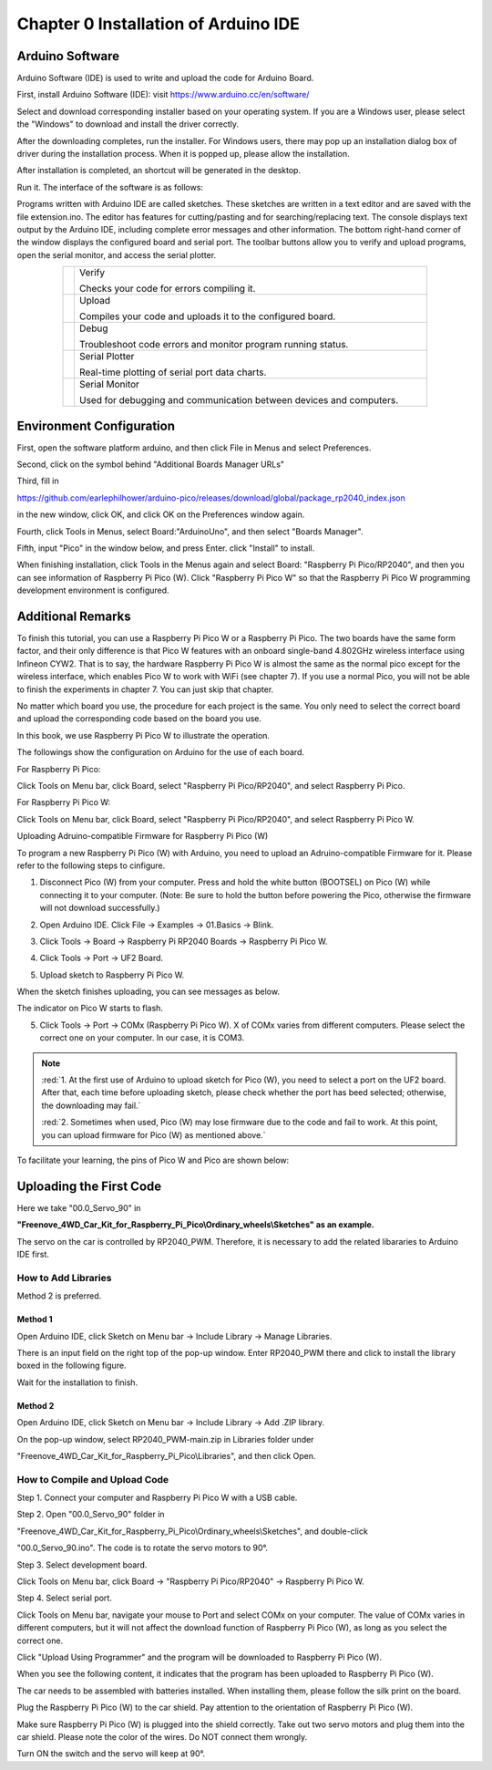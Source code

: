 ##############################################################################
Chapter 0 Installation of Arduino IDE
##############################################################################

Arduino Software
*******************************

Arduino Software (IDE) is used to write and upload the code for Arduino Board.

First, install Arduino Software (IDE): visit https://www.arduino.cc/en/software/

.. image:: ../_static/imgs/Standard/ArduinoIDE/Preface03.png
    :align: center
    :width: 99%
    :class: image-border

Select and download corresponding installer based on your operating system. If you are a Windows user, please select the "Windows" to download and install the driver correctly.

.. image:: ../_static/imgs/Standard/ArduinoIDE/Preface04.png
    :align: center

After the downloading completes, run the installer. For Windows users, there may pop up an installation dialog box of driver during the installation process. When it is popped up, please allow the installation.

After installation is completed, an shortcut will be generated in the desktop.

.. image:: ../_static/imgs/Standard/ArduinoIDE/Preface05.png
    :align: center

Run it. The interface of the software is as follows:

.. image:: ../_static/imgs/Standard/ArduinoIDE/Preface06.png
    :align: center

Programs written with Arduino IDE are called sketches. These sketches are written in a text editor and are saved with the file extension.ino. The editor has features for cutting/pasting and for searching/replacing text. The console displays text output by the Arduino IDE, including complete error messages and other information. The bottom right-hand corner of the window displays the configured board and serial port. The toolbar buttons allow you to verify and upload programs, open the serial monitor, and access the serial plotter.

.. table::
    :align: center
    :class: table-line
    :width: 80%
    
    +-------------+---------------------------------------------------------------------+
    | |Arduino07| | Verify                                                              |
    |             |                                                                     |
    |             | Checks your code for errors compiling it.                           |
    +-------------+---------------------------------------------------------------------+
    | |Arduino08| | Upload                                                              |
    |             |                                                                     |
    |             | Compiles your code and uploads it to the configured board.          |
    +-------------+---------------------------------------------------------------------+
    | |Arduino09| | Debug                                                               |
    |             |                                                                     |
    |             | Troubleshoot code errors and monitor program running status.        |
    +-------------+---------------------------------------------------------------------+
    | |Arduino10| | Serial Plotter                                                      |
    |             |                                                                     |
    |             | Real-time plotting of serial port data charts.                      |
    +-------------+---------------------------------------------------------------------+
    | |Arduino11| | Serial Monitor                                                      |
    |             |                                                                     |
    |             | Used for debugging and communication between devices and computers. |
    +-------------+---------------------------------------------------------------------+

.. |Arduino07| image:: ../_static/imgs/Standard/ArduinoIDE/Preface07.png
.. |Arduino08| image:: ../_static/imgs/Standard/ArduinoIDE/Preface08.png
.. |Arduino09| image:: ../_static/imgs/Standard/ArduinoIDE/Preface09.png
.. |Arduino10| image:: ../_static/imgs/Standard/ArduinoIDE/Preface10.png
.. |Arduino11| image:: ../_static/imgs/Standard/ArduinoIDE/Preface11.png

Environment Configuration
*****************************************

First, open the software platform arduino, and then click File in Menus and select Preferences.

.. image:: ../_static/imgs/Standard/0_Installation_of_Arduino_IDE_/Chapter00_10.png
    :align: center

Second, click on the symbol behind "Additional Boards Manager URLs" 

.. image:: ../_static/imgs/Standard/0_Installation_of_Arduino_IDE_/Chapter00_11.png
    :align: center

Third, fill in 

https://github.com/earlephilhower/arduino-pico/releases/download/global/package_rp2040_index.json 

in the new window, click OK, and click OK on the Preferences window again.

.. image:: ../_static/imgs/Standard/0_Installation_of_Arduino_IDE_/Chapter00_12.png
    :align: center

Fourth, click Tools in Menus, select Board:"ArduinoUno", and then select "Boards Manager".

.. image:: ../_static/imgs/Standard/0_Installation_of_Arduino_IDE_/Chapter00_13.png
    :align: center

Fifth, input "Pico" in the window below, and press Enter. click "Install" to install.

.. image:: ../_static/imgs/Standard/0_Installation_of_Arduino_IDE_/Chapter00_14.png
    :align: center

When finishing installation, click Tools in the Menus again and select Board: "Raspberry Pi Pico/RP2040", and then you can see information of Raspberry Pi Pico (W). Click "Raspberry Pi Pico W" so that the Raspberry Pi Pico W programming development environment is configured.

.. image:: ../_static/imgs/Standard/0_Installation_of_Arduino_IDE_/Chapter00_15.png
    :align: center

Additional Remarks
**********************************

To finish this tutorial, you can use a Raspberry Pi Pico W or a Raspberry Pi Pico. The two boards have the same form factor, and their only difference is that Pico W features with an onboard single-band 4.802GHz wireless interface using Infineon CYW2. That is to say, the hardware Raspberry Pi Pico W is almost the same as the normal pico except for the wireless interface, which enables Pico W to work with WiFi (see chapter 7). If you use a normal Pico, you will not be able to finish the experiments in chapter 7. You can just skip that chapter.

No matter which board you use, the procedure for each project is the same. You only need to select the correct board and upload the corresponding code based on the board you use. 

In this book, we use Raspberry Pi Pico W to illustrate the operation.

The followings show the configuration on Arduino for the use of each board.

For Raspberry Pi Pico:

Click Tools on Menu bar, click Board, select "Raspberry Pi Pico/RP2040", and select Raspberry Pi Pico. 

.. image:: ../_static/imgs/Standard/0_Installation_of_Arduino_IDE_/Chapter00_16.png
    :align: center

For Raspberry Pi Pico W:

Click Tools on Menu bar, click Board, select "Raspberry Pi Pico/RP2040", and select Raspberry Pi Pico W.

.. image:: ../_static/imgs/Standard/0_Installation_of_Arduino_IDE_/Chapter00_17.png
    :align: center

Uploading Adruino-compatible Firmware for Raspberry Pi Pico (W) 

To program a new Raspberry Pi Pico (W) with Arduino, you need to upload an Adruino-compatible Firmware for it. Please refer to the following steps to cinfigure.

1. Disconnect Pico (W) from your computer. Press and hold the white button (BOOTSEL) on Pico (W) while connecting it to your computer. (Note: Be sure to hold the button before powering the Pico, otherwise the firmware will not download successfully.)

.. image:: ../_static/imgs/Standard/0_Installation_of_Arduino_IDE_/Chapter00_18.png
    :align: center

2. Open Arduino IDE. Click File -> Examples -> 01.Basics -> Blink.

.. image:: ../_static/imgs/Standard/0_Installation_of_Arduino_IDE_/Chapter00_19.png
    :align: center

3. Click Tools -> Board -> Raspberry Pi RP2040 Boards -> Raspberry Pi Pico W. 

.. image:: ../_static/imgs/Standard/0_Installation_of_Arduino_IDE_/Chapter00_20.png
    :align: center

4. Click Tools -> Port -> UF2 Board. 

.. image:: ../_static/imgs/Standard/0_Installation_of_Arduino_IDE_/Chapter00_21.png
    :align: center

5. Upload sketch to Raspberry Pi Pico W.

.. image:: ../_static/imgs/Standard/0_Installation_of_Arduino_IDE_/Chapter00_22.png
    :align: center

When the sketch finishes uploading, you can see messages as below.

.. image:: ../_static/imgs/Standard/0_Installation_of_Arduino_IDE_/Chapter00_23.png
    :align: center

The indicator on Pico W starts to flash.

.. image:: ../_static/imgs/Standard/0_Installation_of_Arduino_IDE_/Chapter00_24.png
    :align: center

5. Click Tools -> Port -> COMx (Raspberry Pi Pico W). X of COMx varies from different computers. Please select the correct one on your computer. In our case, it is COM3. 

.. image:: ../_static/imgs/Standard/0_Installation_of_Arduino_IDE_/Chapter00_25.png
    :align: center

.. note::

   :red:`1. At the first use of Arduino to upload sketch for Pico (W), you need to select a port on the UF2 board. After that, each time before uploading sketch, please check whether the port has beed selected; otherwise, the downloading may fail.`
   
   :red:`2. Sometimes when used, Pico (W) may lose firmware due to the code and fail to work. At this point, you can upload firmware for Pico (W) as mentioned above.`

To facilitate your learning, the pins of Pico W and Pico are shown below:

.. image:: ../_static/imgs/Standard/0_Installation_of_Arduino_IDE_/Chapter00_26.png
    :align: center

Uploading the First Code
****************************************

Here we take "00.0_Servo_90" in 

**"Freenove_4WD_Car_Kit_for_Raspberry_Pi_Pico\\Ordinary_wheels\\Sketches" as an example.**

The servo on the car is controlled by RP2040_PWM. Therefore, it is necessary to add the related libararies to Arduino IDE first.

How to Add Libraries 
===================================

Method 2 is preferred.

Method 1
-----------------------------------

Open Arduino IDE, click Sketch on Menu bar -> Include Library -> Manage Libraries.

.. image:: ../_static/imgs/Standard/0_Installation_of_Arduino_IDE_/Chapter00_27.png
    :align: center

There is an input field on the right top of the pop-up window. Enter RP2040_PWM there and click to install the library boxed in the following figure.

.. image:: ../_static/imgs/Standard/0_Installation_of_Arduino_IDE_/Chapter00_28.png
    :align: center

Wait for the installation to finish.

Method 2
-----------------------------------

Open Arduino IDE, click Sketch on Menu bar -> Include Library -> Add .ZIP library. 

.. image:: ../_static/imgs/Standard/0_Installation_of_Arduino_IDE_/Chapter00_29.png
    :align: center

On the pop-up window, select RP2040_PWM-main.zip in Libraries folder under 

"Freenove_4WD_Car_Kit_for_Raspberry_Pi_Pico\\Libraries", and then click Open.

.. image:: ../_static/imgs/Standard/0_Installation_of_Arduino_IDE_/Chapter00_30.png
    :align: center

How to Compile and Upload Code
====================================

Step 1. Connect your computer and Raspberry Pi Pico W with a USB cable.

.. image:: ../_static/imgs/Standard/0_Installation_of_Arduino_IDE_/Chapter00_31.png
    :align: center

Step 2. Open "00.0_Servo_90" folder in 

"Freenove_4WD_Car_Kit_for_Raspberry_Pi_Pico\\Ordinary_wheels\\Sketches", and double-click 

"00.0_Servo_90.ino". The code is to rotate the servo motors to 90°.

.. image:: ../_static/imgs/Standard/0_Installation_of_Arduino_IDE_/Chapter00_32.png
    :align: center

Step 3. Select development board.

Click Tools on Menu bar, click Board -> "Raspberry Pi Pico/RP2040" -> Raspberry Pi Pico W.

.. image:: ../_static/imgs/Standard/0_Installation_of_Arduino_IDE_/Chapter00_33.png
    :align: center

Step 4. Select serial port.

Click Tools on Menu bar, navigate your mouse to Port and select COMx on your computer. The value of COMx varies in different computers, but it will not affect the download function of Raspberry Pi Pico (W), as long as you select the correct one. 

.. image:: ../_static/imgs/Standard/0_Installation_of_Arduino_IDE_/Chapter00_34.png
    :align: center

Click "Upload Using Programmer" and the program will be downloaded to Raspberry Pi Pico (W).

.. image:: ../_static/imgs/Standard/0_Installation_of_Arduino_IDE_/Chapter00_35.png
    :align: center

When you see the following content, it indicates that the program has been uploaded to Raspberry Pi Pico (W).

.. image:: ../_static/imgs/Standard/0_Installation_of_Arduino_IDE_/Chapter00_36.png
    :align: center

The car needs to be assembled with batteries installed. When installing them, please follow the silk print on the board. 

.. image:: ../_static/imgs/Standard/0_Installation_of_Arduino_IDE_/Chapter00_37.png
    :align: center

Plug the Raspberry Pi Pico (W) to the car shield. Pay attention to the orientation of Raspberry Pi Pico (W). 

.. image:: ../_static/imgs/Standard/0_Installation_of_Arduino_IDE_/Chapter00_38.png
    :align: center

Make sure Raspberry Pi Pico (W) is plugged into the shield correctly. Take out two servo motors and plug them into the car shield. Please note the color of the wires. Do NOT connect them wrongly. 

.. image:: ../_static/imgs/Standard/0_Installation_of_Arduino_IDE_/Chapter00_39.png
    :align: center

Turn ON the switch and the servo will keep at 90°.